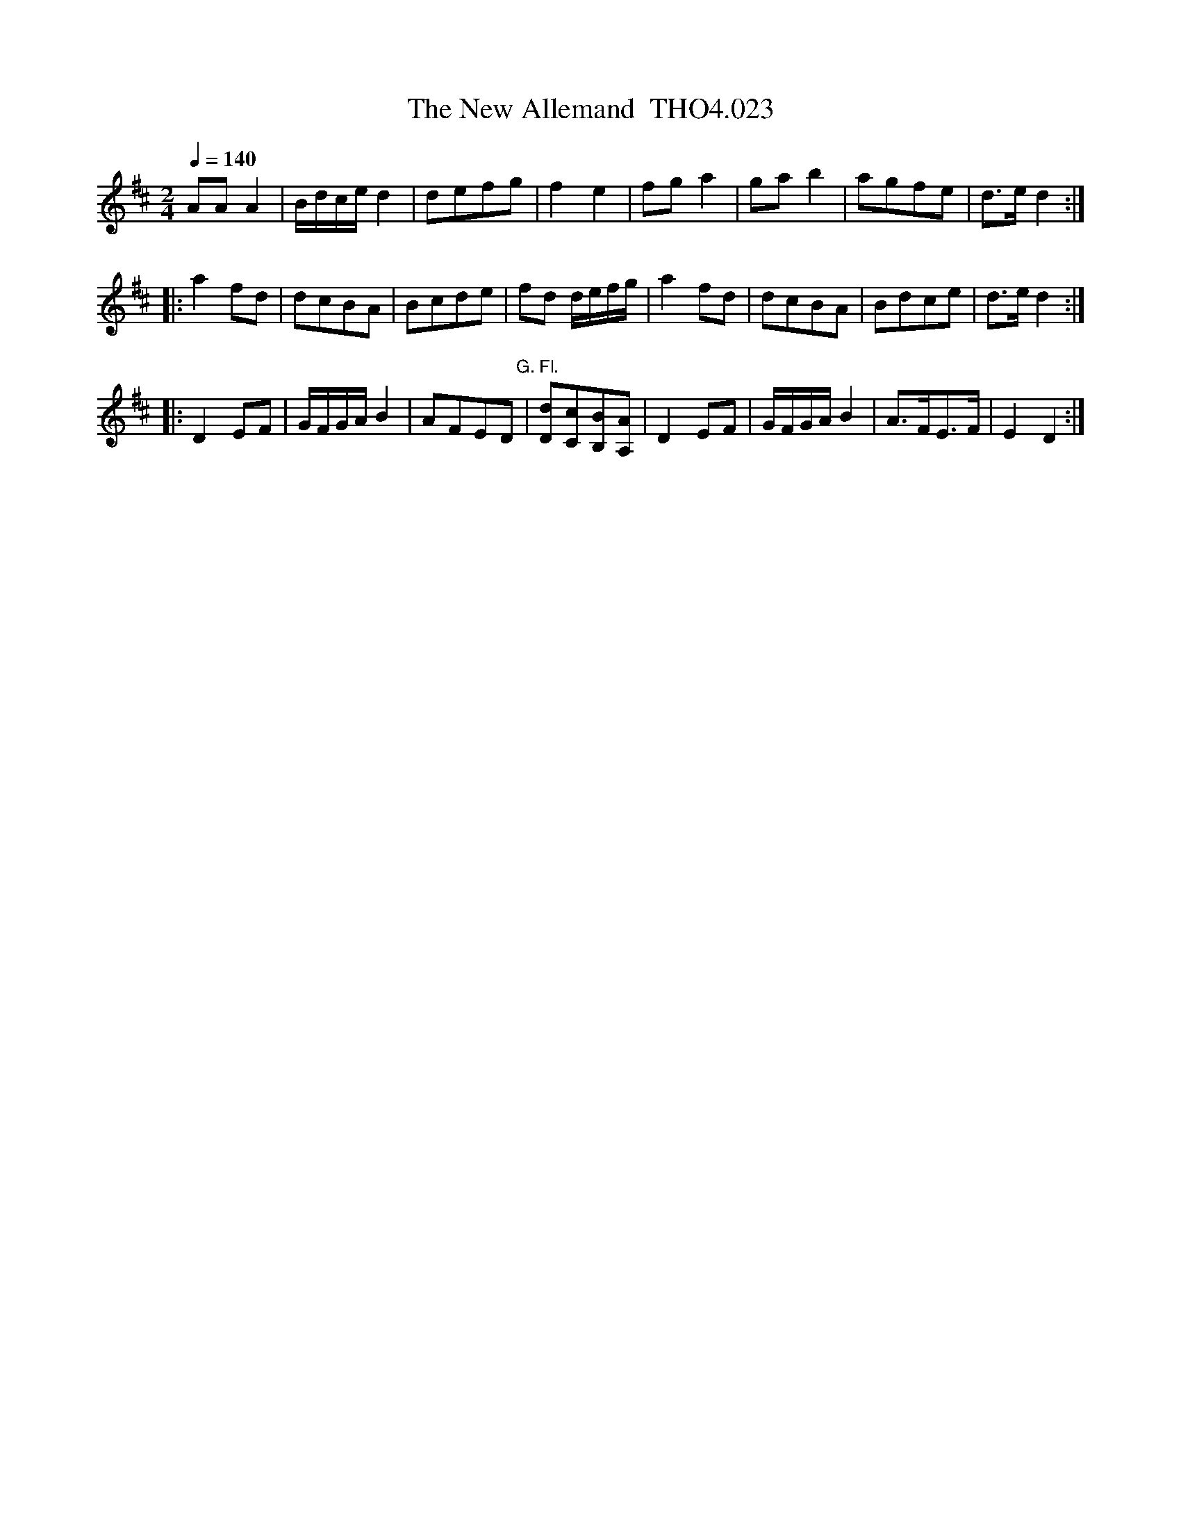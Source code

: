 X:23
T:New Allemand  THO4.023, The
M:2/4
L:1/8
Z:vmp. Peter Dunk 2010/11.from a transcription by Fynn Titford-Mock 2007
B:Thompson's Compleat Collection of 200 Favourite Country Dances Volume IV.
Q:1/4=140
K:D
AA A2|B/d/c/e/ d2|defg|f2e2|fg a2|ga b2|agfe|d>e d2:|
|:a2 fd|dcBA|Bcde|fd d/e/f/g/|a2 fd|dcBA|Bdce|d>e d2:|
|:D2 EF|G/F/G/A/ B2|AFED "G. Fl."|[Dd][cC][BB,][AA,]|\
D2 EF|G/F/G/A/ B2|A>FE>F|E2D2 :|
